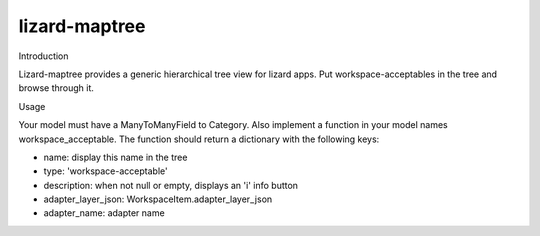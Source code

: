 lizard-maptree
==========================================

Introduction

Lizard-maptree provides a generic hierarchical tree view for lizard
apps. Put workspace-acceptables in the tree and browse through it.

Usage

Your model must have a ManyToManyField to Category. Also implement a
function in your model names workspace_acceptable. The function should
return a dictionary with the following keys:

- name: display this name in the tree
- type: 'workspace-acceptable'
- description: when not null or empty, displays an 'i' info button
- adapter_layer_json: WorkspaceItem.adapter_layer_json
- adapter_name: adapter name
